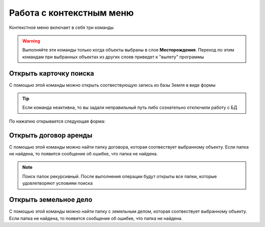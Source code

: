 Работа с контекстным меню
================================================
Контекстное меню включает в себя три команды

    .. figure:: img/contextMenuCommand.png
        :align: center
        :name: Дополнительное контекстное меню
        :alt: Дополнительное контекстное меню

.. warning:: Выполняйте эти команды только когда объекты выбраны в слое **Месторождения**. Переход по этим командам при выбранных объектах из других слоев приведет к "вылету" программы

.. _open-context-card:

Открыть карточку поиска
--------------------------------------------
С помощью этой команды можно открыть соотвествующую запись из базы Земля в виде формы

.. tip:: Если команда неактивна, то вы задали неправильный путь либо сознательно отключили работу с БД

По нажатию открывается следующая форма:

.. figure:: img/card.png
        :align: center
        :scale: 50%
        :name: Карточка выбранного объекта
        :alt: Карточка выбранного объекта

Открыть договор аренды
-----------------------
С помощью этой команды можно найти папку договора, которая соотвествует выбранному объекту. Если папка не найдена, то появится сообщение об ошибке, что папка не найдена.

.. note:: Поиск папок рекурсивный. После выполнения операции будут открыты все папки, которые удовлетворяют условиям поиска

Открыть земельное дело
-----------------------
С помощью этой команды можно найти папку с земельным делом, которая соотвествует выбранному объекту. Если папка не найдена, то появится сообщение об ошибке, что папка не найдена.
